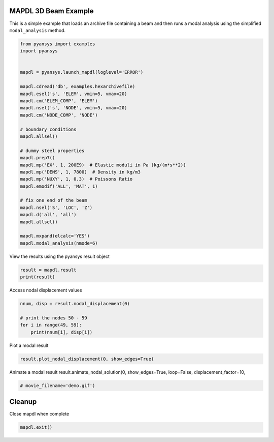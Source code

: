 .. only:: html

    .. note::
        :class: sphx-glr-download-link-note

        Click :ref:`here <sphx_glr_download_examples_02-mapdl-examples_mapdl_3d_beam.py>`     to download the full example code
    .. rst-class:: sphx-glr-example-title

    .. _sphx_glr_examples_02-mapdl-examples_mapdl_3d_beam.py:


.. _ref_3d_beam:

MAPDL 3D Beam Example
~~~~~~~~~~~~~~~~~~~~~

This is a simple example that loads an archive file containing a beam
and then runs a modal analysis using the simplified ``modal_analysis``
method.


.. code-block:: default


    from pyansys import examples
    import pyansys


    mapdl = pyansys.launch_mapdl(loglevel='ERROR')

    mapdl.cdread('db', examples.hexarchivefile)
    mapdl.esel('s', 'ELEM', vmin=5, vmax=20)
    mapdl.cm('ELEM_COMP', 'ELEM')
    mapdl.nsel('s', 'NODE', vmin=5, vmax=20)
    mapdl.cm('NODE_COMP', 'NODE')

    # boundary conditions
    mapdl.allsel()

    # dummy steel properties
    mapdl.prep7()
    mapdl.mp('EX', 1, 200E9)  # Elastic moduli in Pa (kg/(m*s**2))
    mapdl.mp('DENS', 1, 7800)  # Density in kg/m3
    mapdl.mp('NUXY', 1, 0.3)  # Poissons Ratio
    mapdl.emodif('ALL', 'MAT', 1)

    # fix one end of the beam
    mapdl.nsel('S', 'LOC', 'Z')
    mapdl.d('all', 'all')
    mapdl.allsel()

    mapdl.mxpand(elcalc='YES')
    mapdl.modal_analysis(nmode=6)






.. rst-class:: sphx-glr-script-out

 Out:

 .. code-block:: none


    '*** NOTE ***                            CP =       0.448   TIME= 23:49:31\n The automatic domain decomposition logic has selected the MESH domain\n decomposition method with 2 processes per solution.\n\n *****  ANSYS SOLVE    COMMAND  *****\n\n *** NOTE ***                            CP =       0.449   TIME= 23:49:31\n There is no title defined for this analysis.\n\n *** SELECTION OF ELEMENT TECHNOLOGIES FOR APPLICABLE ELEMENTS ***\n                ---GIVE SUGGESTIONS ONLY---\n\n ELEMENT TYPE    1 IS SOLID186. KEYOPT(2) IS ALREADY SET AS SUGGESTED.\n\n\n\n *** ANSYS - ENGINEERING ANALYSIS SYSTEM  RELEASE 2020 R2          20.2     ***\n DISTRIBUTED ANSYS Mechanical Enterprise\n\n 88888888  VERSION=LINUX x64     23:49:31  NOV 16, 2020 CP=      0.450\n\n\n\n\n\n                       S O L U T I O N   O P T I O N S\n\n   PROBLEM DIMENSIONALITY. . . . . . . . . . . . .3-D\n   DEGREES OF FREEDOM. . . . . . UX   UY   UZ\n   ANALYSIS TYPE . . . . . . . . . . . . . . . . .MODAL\n      EXTRACTION METHOD. . . . . . . . . . . . . .BLOCK LANCZOS\n   NUMBER OF MODES TO EXTRACT. . . . . . . . . . .     6\n   GLOBALLY ASSEMBLED MATRIX . . . . . . . . . . .SYMMETRIC\n   NUMBER OF MODES TO EXPAND . . . . . . . . . . .ALL\n   ELEMENT RESULTS CALCULATION . . . . . . . . . .ON\n\n *** NOTE ***                            CP =       0.451   TIME= 23:49:31\n The conditions for direct assembly have been met.  No .emat or .erot\n files will be produced.\n\n\n\n     D I S T R I B U T E D   D O M A I N   D E C O M P O S E R\n\n  ...Number of elements: 40\n  ...Number of nodes:    321\n  ...Decompose to 2 CPU domains\n  ...Element load balance ratio =     1.000\n\n\n                      L O A D   S T E P   O P T I O N S\n\n   LOAD STEP NUMBER. . . . . . . . . . . . . . . .     1\n   THERMAL STRAINS INCLUDED IN THE LOAD VECTOR . .   YES\n   PRINT OUTPUT CONTROLS . . . . . . . . . . . . .NO PRINTOUT\n   DATABASE OUTPUT CONTROLS. . . . . . . . . . . .ALL DATA WRITTEN\n\n\n\n                         ***********  PRECISE MASS SUMMARY  ***********\n\n   TOTAL RIGID BODY MASS MATRIX ABOUT ORIGIN\n               Translational mass               |   Coupled translational/rotational mass\n         39000.        0.0000        0.0000     |     0.0000        97500.       -19500.\n         0.0000        39000.        0.0000     |    -97500.        0.0000        19500.\n         0.0000        0.0000        39000.     |     19500.       -19500.        0.0000\n     ------------------------------------------ | ------------------------------------------\n                                                |         Rotational mass (inertia)\n                                                |    0.33800E+06   -9750.0       -48750.\n                                                |    -9750.0       0.33800E+06   -48750.\n                                                |    -48750.       -48750.        26000.\n\n   TOTAL MASS =  39000.\n     The mass principal axes coincide with the global Cartesian axes\n\n   CENTER OF MASS (X,Y,Z)=   0.50000       0.50000        2.5000\n\n   TOTAL INERTIA ABOUT CENTER OF MASS\n         84500.      -0.49072E-11  -0.29301E-10\n       -0.49072E-11    84500.      -0.37526E-10\n       -0.29301E-10  -0.37526E-10    6500.0\n     The inertia principal axes coincide with the global Cartesian axes\n\n\n  *** MASS SUMMARY BY ELEMENT TYPE ***\n\n  TYPE      MASS\n     1   39000.0\n\n Range of element maximum matrix coefficients in global coordinates\n Maximum = 9.116809117E+10 at element 32.\n Minimum = 9.116809117E+10 at element 4.\n\n   *** ELEMENT MATRIX FORMULATION TIMES\n     TYPE    NUMBER   ENAME      TOTAL CP  AVE CP\n\n        1        40  SOLID186      0.008   0.000209\n Time at end of element matrix formulation CP = 0.480036974.\n\n  BLOCK LANCZOS CALCULATION OF UP TO     6 EIGENVECTORS.\n  NUMBER OF EQUATIONS              =          900\n  MAXIMUM WAVEFRONT                =          225\n  MAXIMUM MODES STORED             =            6\n  MINIMUM EIGENVALUE               =  0.00000E+00\n  MAXIMUM EIGENVALUE               =  0.10000E+31\n\n\n  Local memory allocated for solver              =      1.564 MB\n  Local memory required for in-core solution     =      1.491 MB\n  Local memory required for out-of-core solution =      1.208 MB\n\n  Total memory allocated for solver              =      2.815 MB\n  Total memory required for in-core solution     =      2.685 MB\n  Total memory required for out-of-core solution =      2.122 MB\n\n *** NOTE ***                            CP =       0.609   TIME= 23:49:32\n The Distributed Sparse Matrix Solver used by the Block Lanczos\n eigensolver is currently running in the in-core memory mode.  This\n memory mode uses the most amount of memory in order to avoid using the\n hard drive as much as possible, which most often results in the\n fastest solution time.  This mode is recommended if enough physical\n memory is present to accommodate all of the solver data.'



View the results using the pyansys result object


.. code-block:: default

    result = mapdl.result
    print(result)






.. rst-class:: sphx-glr-script-out

 Out:

 .. code-block:: none

    PyANSYS MAPDL Result
    Units       : User Defined
    Version     : 20.2
    Cyclic      : False
    Result Sets : 6
    Nodes       : 321
    Elements    : 40


    Available Results:
    EMS : Miscellaneous summable items (normally includes face pressures)
    ENF : Nodal forces
    ENS : Nodal stresses
    ENG : Element energies and volume
    EEL : Nodal elastic strains
    ETH : Nodal thermal strains (includes swelling strains)
    EUL : Element euler angles
    EPT : Nodal temperatures
    NSL : Nodal displacements
    RF  : Nodal reaction forces





Access nodal displacement values


.. code-block:: default

    nnum, disp = result.nodal_displacement(0)

    # print the nodes 50 - 59
    for i in range(49, 59):
        print(nnum[i], disp[i])






.. rst-class:: sphx-glr-script-out

 Out:

 .. code-block:: none

    50 [-0.00102212  0.00216823  0.00130867]
    51 [-0.00123704  0.0026504   0.00140731]
    52 [-0.00146622  0.0031634   0.00149216]
    53 [-0.00170751  0.00370246  0.00156362]
    54 [-0.00195885  0.00426307  0.00162258]
    55 [-0.00221832  0.00484085  0.00166975]
    56 [-0.00248416  0.00543187  0.00170626]
    57 [-0.00275472  0.00603243  0.00173306]
    58 [-0.00302861  0.00663935  0.00175155]
    59 [-0.00330456  0.00724977  0.00176291]




Plot a modal result


.. code-block:: default

    result.plot_nodal_displacement(0, show_edges=True)





.. image:: /examples/02-mapdl-examples/images/sphx_glr_mapdl_3d_beam_001.png
    :alt: mapdl 3d beam
    :class: sphx-glr-single-img


.. rst-class:: sphx-glr-script-out

 Out:

 .. code-block:: none


    [(6.295554957734411, 6.295554957734411, 8.29555495773441),
     (0.5, 0.5, 2.5),
     (0.0, 0.0, 1.0)]



Animate a modal result
result.animate_nodal_solution(0, show_edges=True, loop=False, displacement_factor=10,


.. code-block:: default

                                  # movie_filename='demo.gif')









Cleanup
~~~~~~~
Close mapdl when complete


.. code-block:: default

    mapdl.exit()









.. rst-class:: sphx-glr-timing

   **Total running time of the script:** ( 0 minutes  2.995 seconds)


.. _sphx_glr_download_examples_02-mapdl-examples_mapdl_3d_beam.py:


.. only :: html

 .. container:: sphx-glr-footer
    :class: sphx-glr-footer-example



  .. container:: sphx-glr-download sphx-glr-download-python

     :download:`Download Python source code: mapdl_3d_beam.py <mapdl_3d_beam.py>`



  .. container:: sphx-glr-download sphx-glr-download-jupyter

     :download:`Download Jupyter notebook: mapdl_3d_beam.ipynb <mapdl_3d_beam.ipynb>`


.. only:: html

 .. rst-class:: sphx-glr-signature

    `Gallery generated by Sphinx-Gallery <https://sphinx-gallery.github.io>`_
